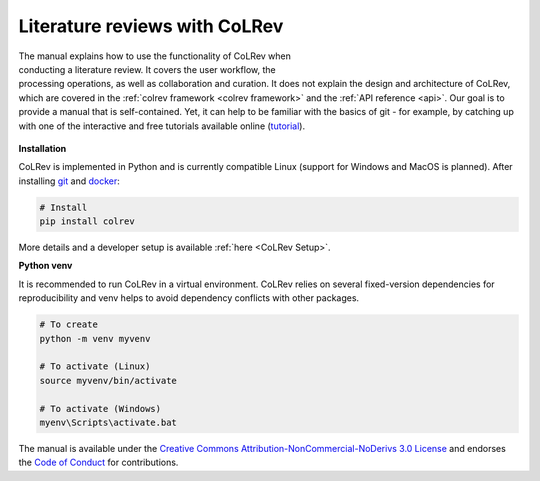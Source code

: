 
Literature reviews with CoLRev
==================================

.. figure:: ../../figures/logo_small.png
    :align: right
    :figwidth: 300px

The manual explains how to use the functionality of CoLRev when conducting a literature review. It covers the user workflow, the processing operations, as well as collaboration and curation.
It does not explain the design and architecture of CoLRev, which are covered in the :ref:`colrev framework <colrev framework>` and the :ref:`API reference <api>`.
Our goal is to provide a manual that is self-contained. Yet, it can help to be familiar with the basics of git - for example, by catching up with one of the interactive and free tutorials available online (`tutorial <https://learngitbranching.js.org/>`_).

.. TODO : elaborate on prerequisites?

.. figure:: ../../figures/manual_overview.png
    :align: center
    :figwidth: 600px

**Installation**

CoLRev is implemented in Python and is currently compatible Linux (support for Windows and MacOS is planned).
After installing `git <https://git-scm.com/>`_ and `docker <https://www.docker.com/>`_:

.. code-block::

   # Install
   pip install colrev

More details and a developer setup is available :ref:`here <CoLRev Setup>`.

**Python venv**

It is recommended to run CoLRev in a virtual environment.
CoLRev relies on several fixed-version dependencies for reproducibility and venv helps to avoid dependency conflicts with other packages.

.. TODO : at some point, we may start to include links to other resources/tutorials/workshops

.. code-block::

    # To create
    python -m venv myvenv

    # To activate (Linux)
    source myvenv/bin/activate

    # To activate (Windows)
    myenv\Scripts\activate.bat


The manual is available under the `Creative Commons Attribution-NonCommercial-NoDerivs 3.0 License <https://creativecommons.org/licenses/by-nc-nd/3.0/us/>`_ and endorses the `Code of Conduct <https://www.contributor-covenant.org/version/2/0/code_of_conduct/>`_ for contributions.
